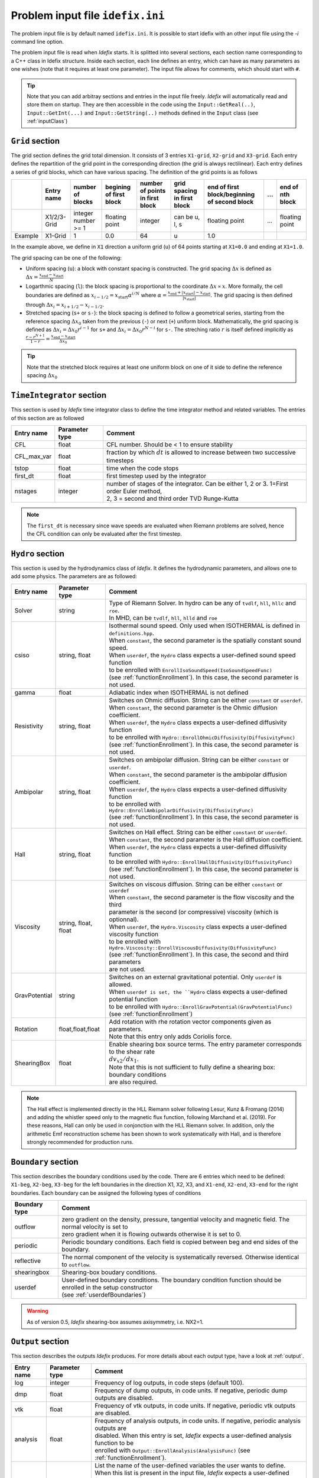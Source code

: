 Problem input file ``idefix.ini``
=================================

The problem input file is by default named ``idefix.ini``. It is possible to start idefix with an other input file using the `-i` command line option.

The problem input file is read when *Idefix* starts. It is splitted into several sections, each section name corresponding to a C++ class in Idefix structure. Inside each section, each line defines an entry, which can have as many parameters as one wishes
(note that it requires at least one parameter). The input file
allows for comments, which should start with ``#``.

.. tip::
    Note that you can add arbitray sections and entries in the input file freely. *Idefix* will automatically read and store them on startup. They are then accessible in the code using the
    ``Input::GetReal(..)``, ``Input::GetInt(...)`` and ``Input::GetString(..)`` methods defined in the ``Input`` class (see :ref:`inputClass`)

``Grid`` section
--------------------
The grid section defines the grid total dimension. It consists of 3 entries ``X1-grid``, ``X2-grid`` and ``X3-grid``. Each entry defines the repartition of the grid point in the corresponding direction (the grid is always rectilinear).
Each entry defines a series of grid blocks, which can have various spacing. The definition of the grid points is as follows

+-------------+-------------+---------------------+--------------------------+---------------------------------+---------------------------------+----------------------------------------------+-----+---------------------+
|             | Entry name  |   number of blocks  |  begining of first block | number of points in first block | grid spacing in first block     | end of first block/beginning of second block | ... | end of nth block    |
+=============+=============+=====================+==========================+=================================+=================================+==============================================+=====+=====================+
|             | X1/2/3-Grid |  integer number >= 1| floating point           | integer                         | can be u, l, s                  |  floating point                              | ... | floating point      |
+-------------+-------------+---------------------+--------------------------+---------------------------------+---------------------------------+----------------------------------------------+-----+---------------------+
| Example     | X1-Grid     |  1                  |  0.0                     | 64                              |  u                              | 1.0                                          |     |                     |
+-------------+-------------+---------------------+--------------------------+---------------------------------+---------------------------------+----------------------------------------------+-----+---------------------+

In the example above, we define in ``X1`` direction a uniform grid (``u``) of 64 points starting at ``X1=0.0`` and ending at ``X1=1.0``.

The grid spacing can be one of the following:

* Uniform spacing (``u``): a block with constant spacing is constructed. The grid spacing :math:`\Delta x` is defined as :math:`\Delta x=\frac{x_\mathrm{end}-x_\mathrm{start}}{N}`

* Logarthmic spacing  (``l``): the block spacing is proportional to the coordinate :math:`\Delta x\propto x`. More formally, the cell boundaries are defined as  :math:`x_{i-1/2}=x_\mathrm{start}\alpha^{i/N}` where  :math:`\alpha=\frac{x_\mathrm{end}+|x_\mathrm{start}|-x_\mathrm{start}}{|x_\mathrm{start}|}`. The grid spacing is then defined through :math:`\Delta x_i=x_{i+1/2}-x_{i-1/2}`.

* Stretched spacing (``s+`` or ``s-``): the block spacing is defined to follow a geometrical series, starting from the reference spacing :math:`\Delta x_0` taken from the previous (``-``) or next (``+``) uniform block. Mathematically, the grid spacing is defined as :math:`\Delta x_i=\Delta x_0 r^{i-1}` for ``s+`` and  :math:`\Delta x_i=\Delta x_0 r^{N-i}` for ``s-``. The streching ratio :math:`r` is itself defined implicitly as :math:`\frac{r-r^{N+1}}{1-r}=\frac{x_\mathrm{end}-x_\mathrm{start}}{\Delta x_0}`


.. tip::
  Note that the stretched block requires at least one uniform block on one of it side to define the reference spacing :math:`\Delta x_0`

``TimeIntegrator`` section
------------------------------

This section is used by *Idefix* time integrator class to define the time integrator method and related variables. The entries of this section are as followed


+----------------+--------------------+-----------------------------------------------------------------------------------------------------------+
|  Entry name    | Parameter type     | Comment                                                                                                   |
+================+====================+===========================================================================================================+
| CFL            | float              | CFL number. Should be < 1 to ensure stability                                                             |
+----------------+--------------------+-----------------------------------------------------------------------------------------------------------+
| CFL_max_var    | float              | fraction by which :math:`dt` is allowed to increase between two  successive timesteps                     |
+----------------+--------------------+-----------------------------------------------------------------------------------------------------------+
| tstop          | float              | time when the code stops                                                                                  |
+----------------+--------------------+-----------------------------------------------------------------------------------------------------------+
| first_dt       | float              | first timestep used by the integrator                                                                     |
+----------------+--------------------+-----------------------------------------------------------------------------------------------------------+
| nstages        | integer            | | number of stages of the integrator. Can be  either 1, 2 or 3. 1=First order Euler method,               |
|                |                    | | 2, 3 = second and third order  TVD Runge-Kutta                                                          |
+----------------+--------------------+-----------------------------------------------------------------------------------------------------------+

.. note::
    The ``first_dt`` is necessary since wave speeds are evaluated when Riemann problems are solved, hence the CFL
    condition can only be evaluated after the first timestep.


``Hydro`` section
---------------------

This section is used by the hydrodynamics class of *Idefix*. It defines the hydrodynamic parameters, and allows one to add some physics. The parameters are as followed:

+----------------+-------------------------+---------------------------------------------------------------------------------------------+
|  Entry name    | Parameter type          | Comment                                                                                     |
+================+=========================+=============================================================================================+
| Solver         | string                  | | Type of Riemann Solver. In hydro can be any of ``tvdlf``, ``hll``, ``hllc`` and ``roe``.  |
|                |                         | | In MHD, can be ``tvdlf``, ``hll``, ``hlld`` and ``roe``                                   |
+----------------+-------------------------+---------------------------------------------------------------------------------------------+
| csiso          | string, float           | | Isothermal sound speed. Only used when ISOTHERMAL is defined in ``definitions.hpp``.      |
|                |                         | | When ``constant``, the second parameter is the spatially constant sound speed.            |
|                |                         | | When ``userdef``, the ``Hydro`` class expects a user-defined sound speed function         |
|                |                         | | to be enrolled with   ``EnrollIsoSoundSpeed(IsoSoundSpeedFunc)``                          |
|                |                         | | (see :ref:`functionEnrollment`). In this case, the second parameter is not used.          |
+----------------+-------------------------+---------------------------------------------------------------------------------------------+
| gamma          | float                   | Adiabatic index when ISOTHERMAL is not defined                                              |
+----------------+-------------------------+---------------------------------------------------------------------------------------------+
| Resistivity    | string, float           | | Switches on Ohmic diffusion. String can be  either ``constant`` or ``userdef``.           |
|                |                         | | When ``constant``, the second parameter is the  Ohmic diffusion coefficient.              |
|                |                         | | When ``userdef``, the ``Hydro`` class expects a user-defined diffusivity function         |
|                |                         | | to be enrolled with   ``Hydro::EnrollOhmicDiffusivity(DiffusivityFunc)``                  |
|                |                         | | (see :ref:`functionEnrollment`). In this case, the second parameter is not used.          |
+----------------+-------------------------+---------------------------------------------------------------------------------------------+
| Ambipolar      | string, float           | | Switches on ambipolar diffusion. String can be  either ``constant`` or ``userdef``.       |
|                |                         | | When ``constant``, the second parameter is the ambipolar diffusion coefficient.           |
|                |                         | | When ``userdef``, the ``Hydro`` class expects a user-defined diffusivity function         |
|                |                         | | to be enrolled with   ``Hydro::EnrollAmbipolarDiffusivity(DiffusivityFunc)``              |
|                |                         | | (see :ref:`functionEnrollment`). In this case, the second parameter is not used.          |
+----------------+-------------------------+---------------------------------------------------------------------------------------------+
| Hall           | string, float           | | Switches on Hall effect. String can be  either ``constant`` or ``userdef``.               |
|                |                         | | When ``constant``, the second parameter is the  Hall diffusion coefficient.               |
|                |                         | | When ``userdef``, the ``Hydro`` class expects a user-defined diffusivity function         |
|                |                         | | to be enrolled with   ``Hydro::EnrollHallDiffusivity(DiffusivityFunc)``                   |
|                |                         | | (see :ref:`functionEnrollment`). In this case, the second parameter is not used.          |
+----------------+-------------------------+---------------------------------------------------------------------------------------------+
| Viscosity      | string, float, float    | | Switches on viscous diffusion. String can be either ``constant`` or ``userdef``           |
|                |                         | | When ``constant``, the second parameter is the flow viscosity and the third               |
|                |                         | | parameter is the second (or compressive) viscosity (which is optionnal).                  |
|                |                         | | When ``userdef``, the ``Hydro.Viscosity`` class expects a user-defined viscosity function |
|                |                         | | to be enrolled with   ``Hydro.Viscosity::EnrollViscousDiffusivity(DiffusivityFunc)``      |
|                |                         | | (see :ref:`functionEnrollment`). In this case, the second and third parameters            |
|                |                         | | are not used.                                                                             |
+----------------+-------------------------+---------------------------------------------------------------------------------------------+
| GravPotential  | string                  | | Switches on an external gravitational potential. Only ``userdef`` is allowed.             |
|                |                         | | When ``userdef is set, the ``Hydro`` class expects  a user-defined potential function     |
|                |                         | | to be enrolled with  ``Hydro::EnrollGravPotential(GravPotentialFunc)``                    |
|                |                         | | (see :ref:`functionEnrollment`)                                                           |
+----------------+-------------------------+---------------------------------------------------------------------------------------------+
| Rotation       | float,float,float       | | Add rotation with rhe rotation vector components given as parameters.                     |
|                |                         | | Note that this entry only adds Coriolis force.                                            |
+----------------+-------------------------+---------------------------------------------------------------------------------------------+
| ShearingBox    | float                   | | Enable shearing box source terms.  The entry parameter corresponds to the shear rate      |
|                |                         | | :math:`dv_{x2}/d x_1`.                                                                    |
|                |                         | | Note that this is not sufficient to fully define a shearing box: boundary conditions      |
|                |                         | | are also required.                                                                        |
+----------------+-------------------------+---------------------------------------------------------------------------------------------+



.. note::
    The Hall effect is implemented directly in the HLL Riemann solver following Lesur, Kunz & Fromang (2014)
    and adding the whistler speed only to the magnetic flux function, following Marchand et al. (2019).
    For these reasons, Hall can only be used in conjonction with the HLL Riemann solver. In addition, only
    the arithmetic Emf reconstruction scheme has been shown to work systematically with Hall, and is therefore
    strongly recommended for production runs.

``Boundary`` section
------------------------

This section describes the boundary conditions used by the code. There are 6 entries
which need to be defined: ``X1-beg``, ``X2-beg``, ``X3-beg`` for the left boundaries in the direction X1, X2, X3,
and ``X1-end``, ``X2-end``, ``X3-end`` for the right boundaries. Each boundary can be assigned the following types of conditions

+----------------+------------------------------------------------------------------------------------------------------------------+
| Boundary type  | Comment                                                                                                          |
+================+==================================================================================================================+
| outflow        | | zero gradient on the density, pressure, tangential velocity and magnetic field. The normal velocity is set to  |
|                | | zero gradient when it is flowing outwards otherwise it is set to 0.                                            |
+----------------+------------------------------------------------------------------------------------------------------------------+
| periodic       |  Periodic boundary conditions. Each field is copied between beg and end sides of the boundary.                   |
+----------------+------------------------------------------------------------------------------------------------------------------+
| reflective     | The normal component of the velocity is systematically reversed. Otherwise identical to ``outflow``.             |
+----------------+------------------------------------------------------------------------------------------------------------------+
| shearingbox    | Shearing-box boudary conditions.                                                                                 |
+----------------+------------------------------------------------------------------------------------------------------------------+
| userdef        | | User-defined boundary conditions. The boundary condition function should be enrolled in the setup constructor  |
|                | | (see :ref:`userdefBoundaries`)                                                                                 |
+----------------+------------------------------------------------------------------------------------------------------------------+

.. warning::
    As of version 0.5, *Idefix* shearing-box assumes axisymmetry, i.e. NX2=1.


.. _outputSection:

``Output`` section
----------------------

This section describes the outputs *Idefix* produces. For more details about each output type, have a look at :ref:`output`.

+----------------+-------------------------+--------------------------------------------------------------------------------------------------+
|  Entry name    | Parameter type          | Comment                                                                                          |
+================+=========================+==================================================================================================+
| log            | integer                 | | Frequency of log outputs, in code steps (default 100).                                         |
+----------------+-------------------------+--------------------------------------------------------------------------------------------------+
| dmp            | float                   | | Frequency of dump outputs, in code units. If negative, periodic dump outputs are disabled.     |
+----------------+-------------------------+--------------------------------------------------------------------------------------------------+
| vtk            | float                   | | Frequency of vtk outputs, in code units. If negative, periodic vtk outputs are disabled.       |
+----------------+-------------------------+--------------------------------------------------------------------------------------------------+
| analysis       | float                   | | Frequency of analysis outputs, in code units. If negative, periodic analysis outputs are       |
|                |                         | | disabled. When this entry is set, *Idefix* expects a user-defined analysis function to be      |
|                |                         | | enrolled with  ``Output::EnrollAnalysis(AnalysisFunc)`` (see :ref:`functionEnrollment`).       |
+----------------+-------------------------+--------------------------------------------------------------------------------------------------+
| uservar        | string series           | | List the name of the user-defined variables the user wants to define.                          |
|                |                         | | When this list is present in the input file, *Idefix* expects a user-defined                   |
|                |                         | | function to be enrolled with ``Output::EnrollUserDefVariables(UserDefVariablesFunc)``          |
|                |                         | | (see :ref:`functionEnrollment`). The user-defined variables defined by this function           |
|                |                         | | are then written as new variables in vtk  outputs.                                             |
+----------------+-------------------------+--------------------------------------------------------------------------------------------------+

.. note::
    Even if dumps are not mentionned in your input file (and are therefore disabled), dump files are still produced when *Idefix* captures a signal
    (see :ref:`signalHandling`).
